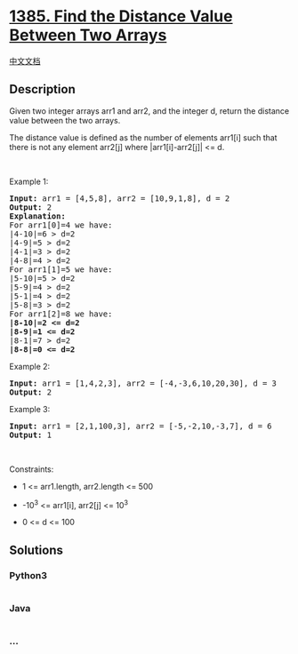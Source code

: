* [[https://leetcode.com/problems/find-the-distance-value-between-two-arrays][1385.
Find the Distance Value Between Two Arrays]]
  :PROPERTIES:
  :CUSTOM_ID: find-the-distance-value-between-two-arrays
  :END:
[[./solution/1300-1399/1385.Find the Distance Value Between Two Arrays/README.org][中文文档]]

** Description
   :PROPERTIES:
   :CUSTOM_ID: description
   :END:

#+begin_html
  <p>
#+end_html

Given two integer arrays arr1 and arr2, and the integer d, return the
distance value between the two arrays.

#+begin_html
  </p>
#+end_html

#+begin_html
  <p>
#+end_html

The distance value is defined as the number of elements arr1[i] such
that there is not any element arr2[j] where |arr1[i]-arr2[j]| <= d.

#+begin_html
  </p>
#+end_html

#+begin_html
  <p>
#+end_html

 

#+begin_html
  </p>
#+end_html

#+begin_html
  <p>
#+end_html

Example 1:

#+begin_html
  </p>
#+end_html

#+begin_html
  <pre>
  <strong>Input:</strong> arr1 = [4,5,8], arr2 = [10,9,1,8], d = 2
  <strong>Output:</strong> 2
  <strong>Explanation:</strong> 
  For arr1[0]=4 we have: 
  |4-10|=6 &gt; d=2 
  |4-9|=5 &gt; d=2 
  |4-1|=3 &gt; d=2 
  |4-8|=4 &gt; d=2 
  For arr1[1]=5 we have: 
  |5-10|=5 &gt; d=2 
  |5-9|=4 &gt; d=2 
  |5-1|=4 &gt; d=2 
  |5-8|=3 &gt; d=2
  For arr1[2]=8 we have:
  <strong>|8-10|=2 &lt;= d=2</strong>
  <strong>|8-9|=1 &lt;= d=2</strong>
  |8-1|=7 &gt; d=2
  <strong>|8-8|=0 &lt;= d=2</strong>
  </pre>
#+end_html

#+begin_html
  <p>
#+end_html

Example 2:

#+begin_html
  </p>
#+end_html

#+begin_html
  <pre>
  <strong>Input:</strong> arr1 = [1,4,2,3], arr2 = [-4,-3,6,10,20,30], d = 3
  <strong>Output:</strong> 2
  </pre>
#+end_html

#+begin_html
  <p>
#+end_html

Example 3:

#+begin_html
  </p>
#+end_html

#+begin_html
  <pre>
  <strong>Input:</strong> arr1 = [2,1,100,3], arr2 = [-5,-2,10,-3,7], d = 6
  <strong>Output:</strong> 1
  </pre>
#+end_html

#+begin_html
  <p>
#+end_html

 

#+begin_html
  </p>
#+end_html

#+begin_html
  <p>
#+end_html

Constraints:

#+begin_html
  </p>
#+end_html

#+begin_html
  <ul>
#+end_html

#+begin_html
  <li>
#+end_html

1 <= arr1.length, arr2.length <= 500

#+begin_html
  </li>
#+end_html

#+begin_html
  <li>
#+end_html

-10^3 <= arr1[i], arr2[j] <= 10^3

#+begin_html
  </li>
#+end_html

#+begin_html
  <li>
#+end_html

0 <= d <= 100

#+begin_html
  </li>
#+end_html

#+begin_html
  </ul>
#+end_html

** Solutions
   :PROPERTIES:
   :CUSTOM_ID: solutions
   :END:

#+begin_html
  <!-- tabs:start -->
#+end_html

*** *Python3*
    :PROPERTIES:
    :CUSTOM_ID: python3
    :END:
#+begin_src python
#+end_src

*** *Java*
    :PROPERTIES:
    :CUSTOM_ID: java
    :END:
#+begin_src java
#+end_src

*** *...*
    :PROPERTIES:
    :CUSTOM_ID: section
    :END:
#+begin_example
#+end_example

#+begin_html
  <!-- tabs:end -->
#+end_html
